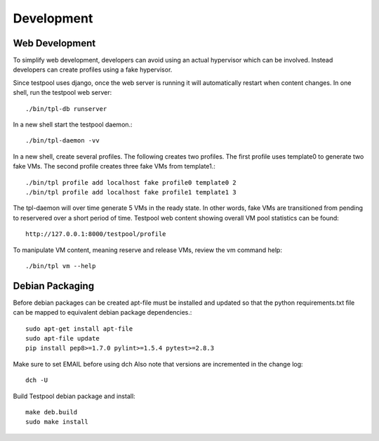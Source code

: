 .. _DevelopmentAnchor:

Development
***********

Web Development
===============

To simplify web development, developers can avoid using an actual hypervisor
which can be involved. Instead developers can create profiles using a fake 
hypervisor. 

Since testpool uses django, once the web server is running it will 
automatically restart when content changes. In one shell, run the testpool
web server::

  ./bin/tpl-db runserver

In a new shell start the testpool daemon.::

  ./bin/tpl-daemon -vv

In a new shell, create several profiles. The following creates two profiles.
The first profile uses template0 to generate two fake VMs. The second profile
creates three fake VMs from template1.::

  ./bin/tpl profile add localhost fake profile0 template0 2
  ./bin/tpl profile add localhost fake profile1 template1 3

The tpl-daemon will over time generate 5 VMs in the ready state. In other
words, fake VMs are transitioned from pending to reservered over a short
period of time. Testpool web content showing overall VM pool statistics can 
be found::

  http://127.0.0.1:8000/testpool/profile

To manipulate VM content, meaning reserve and release VMs, review the vm
command help::

  ./bin/tpl vm --help

Debian Packaging
================

Before debian packages can be created apt-file must be installed and updated
so that the python requirements.txt file can be mapped to equivalent 
debian package dependencies.::

  sudo apt-get install apt-file
  sudo apt-file update
  pip install pep8>=1.7.0 pylint>=1.5.4 pytest>=2.8.3

Make sure to set EMAIL before using dch
Also note that versions are incremented in the change log::

  dch -U

Build Testpool debian package and install::

  make deb.build
  sudo make install

